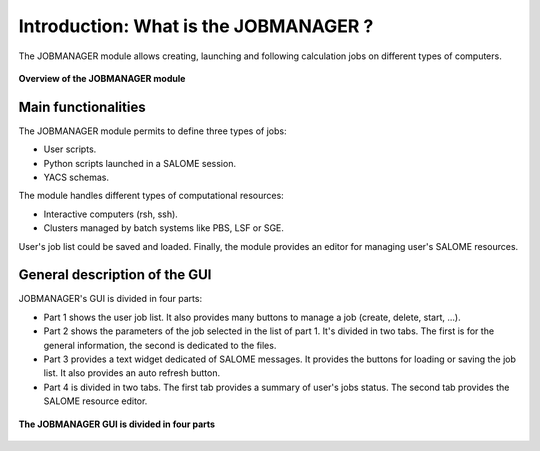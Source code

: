 Introduction: What is the JOBMANAGER ?
======================================

The JOBMANAGER module allows creating, launching and following 
calculation jobs on different types of computers. 

.. figure:: images/jobmanager_overview.png
  :scale: 75 %
  :align: center

  **Overview of the JOBMANAGER module**


Main functionalities
++++++++++++++++++++

The JOBMANAGER module permits to define three types of jobs:

- User scripts.
- Python scripts launched in a SALOME session.
- YACS schemas.

The module handles different types of computational resources:

- Interactive computers (rsh, ssh).
- Clusters managed by batch systems like PBS, LSF or SGE.

User's job list could be saved and loaded. Finally, the module provides
an editor for managing user's SALOME resources.

General description of the GUI
++++++++++++++++++++++++++++++

JOBMANAGER's GUI is divided in four parts:

- Part 1 shows the user job list. It also provides many buttons
  to manage a job (create, delete, start, ...).
- Part 2 shows the parameters of the job selected in the list of part 1.
  It's divided in two tabs. The first is for the general information, the second
  is dedicated to the files.
- Part 3 provides a text widget dedicated of SALOME messages. It provides 
  the buttons for loading or saving the job list. It also provides an auto refresh button.
- Part 4 is divided in two tabs. The first tab provides a summary of user's jobs status.
  The second tab provides the SALOME resource editor.

.. figure:: images/jobmanager_overview_part.png
  :scale: 75 %
  :align: center

  **The JOBMANAGER GUI is divided in four parts**
